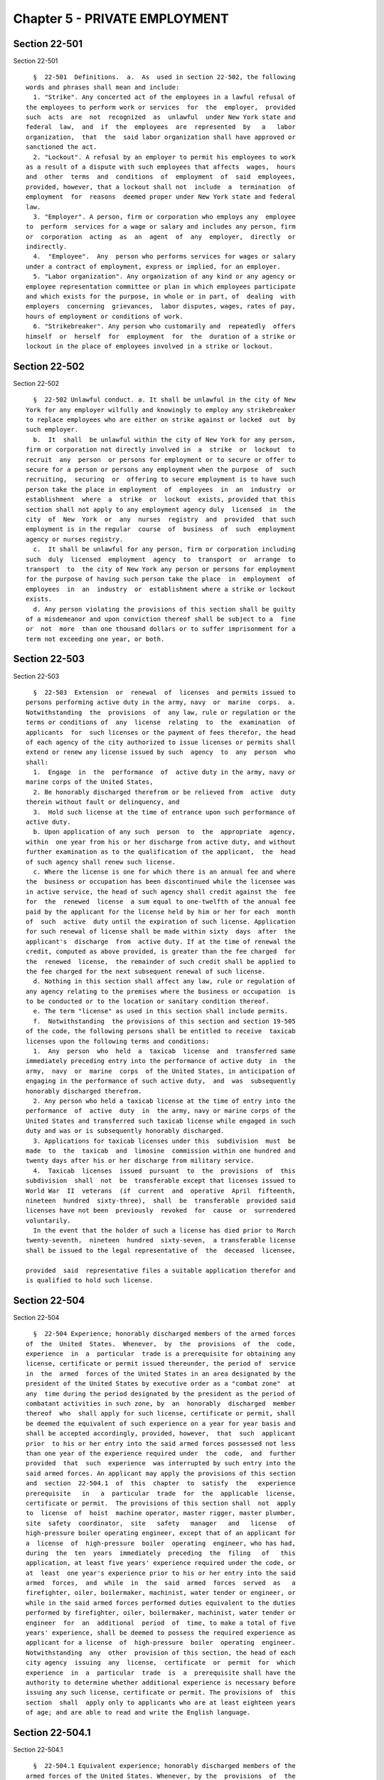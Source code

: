 Chapter 5 - PRIVATE EMPLOYMENT
==============================

Section 22-501
--------------

Section 22-501 ::    
        
     
        §  22-501  Definitions.  a.  As  used in section 22-502, the following
      words and phrases shall mean and include:
        1. "Strike". Any concerted act of the employees in a lawful refusal of
      the employees to perform work or services  for  the  employer,  provided
      such  acts  are  not  recognized  as  unlawful  under New York state and
      federal  law,  and  if  the  employees  are  represented  by   a   labor
      organization,  that  the  said labor organization shall have approved or
      sanctioned the act.
        2. "Lockout". A refusal by an employer to permit his employees to work
      as a result of a dispute with such employees that affects  wages,  hours
      and  other  terms  and  conditions  of  employment  of  said  employees,
      provided, however, that a lockout shall not  include  a  termination  of
      employment  for  reasons  deemed proper under New York state and federal
      law.
        3. "Employer". A person, firm or corporation who employs any  employee
      to  perform  services for a wage or salary and includes any person, firm
      or  corporation  acting  as  an  agent  of  any  employer,  directly  or
      indirectly.
        4.  "Employee".  Any  person who performs services for wages or salary
      under a contract of employment, express or implied, for an employer.
        5. "Labor organization". Any organization of any kind or any agency or
      employee representation committee or plan in which employees participate
      and which exists for the purpose, in whole or in part, of  dealing  with
      employers  concerning  grievances,  labor disputes, wages, rates of pay,
      hours of employment or conditions of work.
        6. "Strikebreaker". Any person who customarily and  repeatedly  offers
      himself  or  herself  for  employment  for  the  duration of a strike or
      lockout in the place of employees involved in a strike or lockout.
    
    
    
    
    
    
    

Section 22-502
--------------

Section 22-502 ::    
        
     
        §  22-502 Unlawful conduct. a. It shall be unlawful in the city of New
      York for any employer wilfully and knowingly to employ any strikebreaker
      to replace employees who are either on strike against or locked  out  by
      such employer.
        b.  It  shall  be unlawful within the city of New York for any person,
      firm or corporation not directly involved in  a  strike  or  lockout  to
      recruit  any  person  or persons for employment or to secure or offer to
      secure for a person or persons any employment when the purpose  of  such
      recruiting,  securing  or  offering to secure employment is to have such
      person take the place in employment  of  employees  in  an  industry  or
      establishment  where  a  strike  or  lockout  exists, provided that this
      section shall not apply to any employment agency duly  licensed  in  the
      city  of  New  York  or  any  nurses  registry  and  provided  that such
      employment is in the regular  course  of  business  of  such  employment
      agency or nurses registry.
        c.  It shall be unlawful for any person, firm or corporation including
      such  duly  licensed  employment  agency  to  transport  or  arrange  to
      transport  to  the city of New York any person or persons for employment
      for the purpose of having such person take the place  in  employment  of
      employees  in  an  industry  or  establishment where a strike or lockout
      exists.
        d. Any person violating the provisions of this section shall be guilty
      of a misdemeanor and upon conviction thereof shall be subject to a  fine
      or  not  more  than one thousand dollars or to suffer imprisonment for a
      term not exceeding one year, or both.
    
    
    
    
    
    
    

Section 22-503
--------------

Section 22-503 ::    
        
     
        §  22-503  Extension  or  renewal  of  licenses  and permits issued to
      persons performing active duty in the army, navy  or  marine  corps.  a.
      Notwithstanding  the  provisions  of  any law, rule or regulation or the
      terms or conditions of  any  license  relating  to  the  examination  of
      applicants  for  such licenses or the payment of fees therefor, the head
      of each agency of the city authorized to issue licenses or permits shall
      extend or renew any license issued by such  agency  to  any  person  who
      shall:
        1.  Engage  in  the  performance  of  active duty in the army, navy or
      marine corps of the United States,
        2. Be honorably discharged therefrom or be relieved from  active  duty
      therein without fault or delinquency, and
        3.  Hold such license at the time of entrance upon such performance of
      active duty.
        b. Upon application of any such  person  to  the  appropriate  agency,
      within  one year from his or her discharge from active duty, and without
      further examination as to the qualification of the applicant,  the  head
      of such agency shall renew such license.
        c. Where the license is one for which there is an annual fee and where
      the  business or occupation has been discontinued while the licensee was
      in active service, the head of such agency shall credit against the  fee
      for  the  renewed  license  a sum equal to one-twelfth of the annual fee
      paid by the applicant for the license held by him or her for each  month
      of  such  active  duty until the expiration of such license. Application
      for such renewal of license shall be made within sixty  days  after  the
      applicant's  discharge  from  active duty. If at the time of renewal the
      credit, computed as above provided, is greater than the fee charged  for
      the  renewed  license,  the remainder of such credit shall be applied to
      the fee charged for the next subsequent renewal of such license.
        d. Nothing in this section shall affect any law, rule or regulation of
      any agency relating to the premises where the business or occupation  is
      to be conducted or to the location or sanitary condition thereof.
        e. The term "license" as used in this section shall include permits.
        f.  Notwithstanding  the provisions of this section and section 19-505
      of the code, the following persons shall be entitled to receive  taxicab
      licenses upon the following terms and conditions:
        1.  Any  person  who  held  a  taxicab  license  and  transferred same
      immediately preceding entry into the performance of active duty  in  the
      army,  navy  or  marine  corps  of the United States, in anticipation of
      engaging in the performance of such active duty,  and  was  subsequently
      honorably discharged therefrom.
        2. Any person who held a taxicab license at the time of entry into the
      performance  of  active  duty  in  the army, navy or marine corps of the
      United States and transferred such taxicab license while engaged in such
      duty and was or is subsequently honorably discharged.
        3. Applications for taxicab licenses under this  subdivision  must  be
      made  to  the  taxicab  and  limosine  commission within one hundred and
      twenty days after his or her discharge from military service.
        4.  Taxicab  licenses  issued  pursuant  to  the  provisions  of  this
      subdivision  shall  not  be  transferable except that licenses issued to
      World War  II  veterans  (if  current  and  operative  April  fifteenth,
      nineteen  hundred  sixty-three),  shall  be  transferable  provided said
      licenses have not been  previously  revoked  for  cause  or  surrendered
      voluntarily.
        In the event that the holder of such a license has died prior to March
      twenty-seventh,  nineteen  hundred  sixty-seven,  a transferable license
      shall be issued to the legal representative of  the  deceased  licensee,
    
      provided  said  representative files a suitable application therefor and
      is qualified to hold such license.
    
    
    
    
    
    
    

Section 22-504
--------------

Section 22-504 ::    
        
     
        §  22-504 Experience; honorably discharged members of the armed forces
      of  the  United  States.  Whenever,  by  the  provisions  of  the  code,
      experience  in  a  particular  trade is a prerequisite for obtaining any
      license, certificate or permit issued thereunder, the period of  service
      in  the  armed  forces of the United States in an area designated by the
      president of the United States by executive order as a "combat zone"  at
      any  time during the period designated by the president as the period of
      combatant activities in such zone, by  an  honorably  discharged  member
      thereof  who  shall apply for such license, certificate or permit, shall
      be deemed the equivalent of such experience on a year for year basis and
      shall be accepted accordingly, provided, however,  that  such  applicant
      prior  to his or her entry into the said armed forces possessed not less
      than one year of the experience required under  the  code,  and  further
      provided  that  such  experience  was interrupted by such entry into the
      said armed forces. An applicant may apply the provisions of this section
      and  section  22-504.1  of  this  chapter  to  satisfy  the   experience
      prerequisite   in   a  particular  trade  for  the  applicable  license,
      certificate or permit.  The provisions of this section shall  not  apply
      to  license  of  hoist  machine operator, master rigger, master plumber,
      site  safety  coordinator,  site   safety   manager   and   license   of
      high-pressure boiler operating engineer, except that of an applicant for
      a  license  of  high-pressure  boiler  operating  engineer, who has had,
      during  the  ten  years  immediately  preceding  the  filing   of   this
      application, at least five years' experience required under the code, or
      at  least  one year's experience prior to his or her entry into the said
      armed  forces,  and  while  in  the  said  armed  forces  served  as   a
      firefighter, oiler, boilermaker, machinist, water tender or engineer, or
      while in the said armed forces performed duties equivalent to the duties
      performed by firefighter, oiler, boilermaker, machinist, water tender or
      engineer  for  an  additional  period  of  time, to make a total of five
      years' experience, shall be deemed to possess the required experience as
      applicant for a license  of  high-pressure  boiler  operating  engineer.
      Notwithstanding  any  other  provision of this section, the head of each
      city agency  issuing  any  license,  certificate  or  permit  for  which
      experience  in  a  particular  trade  is  a  prerequisite shall have the
      authority to determine whether additional experience is necessary before
      issuing any such license, certificate or permit. The provisions of  this
      section  shall  apply only to applicants who are at least eighteen years
      of age; and are able to read and write the English language.
    
    
    
    
    
    
    

Section 22-504.1
----------------

Section 22-504.1 ::    
        
     
        §  22-504.1 Equivalent experience; honorably discharged members of the
      armed forces of the United States. Whenever, by the  provisions  of  the
      code,  experience  in a particular trade is a prerequisite for obtaining
      any license, certificate or permit  issued  thereunder,  the  period  of
      service  in  the  armed  forces  of  the  United  States by an honorably
      discharged member thereof who shall apply for such license,  certificate
      or  permit,  shall be deemed the equivalent of such experience on a year
      for year basis and shall be  accepted  accordingly,  provided,  however,
      that  such  applicant  while  in  said  armed  forces  performed  duties
      equivalent to experience required for any such license,  certificate  or
      permit,  and  provided  further  that  only the period of service during
      which such equivalent duties were performed shall be  deemed  equivalent
      experience.  An  applicant  may apply the provisions of this section and
      section 22-504 of this chapter to satisfy the experience prerequisite in
      a particular trade for the applicable license,  certificate  or  permit.
      Notwithstanding  any  other  provision of this section, the head of each
      city agency  issuing  any  license,  certificate  or  permit  for  which
      experience  in  a  particular  trade  is  a  prerequisite shall have the
      authority to determine whether additional experience is necessary before
      issuing any such license, certificate or permit. The provisions of  this
      section  shall  apply only to applicants who are at least eighteen years
      of age; and are able to read and write the English language.
    
    
    
    
    
    
    

Section 22-505
--------------

Section 22-505 ::    
        
     
        §  22-505  Displaced  Building Service Workers a. For purposes of this
      section only, the following terms shall have the following meaning:
        (1) "Building service" means work performed  in  connection  with  the
      care  or  maintenance  of  an existing building and includes, but is not
      limited to, work performed  by  a  watchman,  guard,  doorman,  building
      cleaner,  porter, handyman, janitor, gardener, groundskeeper, stationary
      fireman,  elevator   operator   and   starter,   window   cleaner,   and
      superintendents.
        (2)  "Building  service  contract" means a contract let to any covered
      employer for the furnishing  of  building  services,  and  includes  any
      subcontracts for such services.
        (3)  "Building  service contractor" means any person who enters into a
      building service contract.
        (4) "Building  service  employee"  means  any  person  employed  as  a
      building  service  employee by a covered employer who has been regularly
      assigned to a building on a full or part-time basis for at least  ninety
      days  immediately preceding any transition in employment subject to this
      section except for (i)  persons  who  are  managerial,  supervisory,  or
      confidential  employees, provided that this exemption shall not apply to
      building superintendents or resident managers, (ii) persons  earning  in
      excess  of  twenty-five  dollars  per  hour from a covered employer, and
      (iii) persons regularly scheduled to work fewer  than  eight  hours  per
      week at a building.
        (5)   "City   of   New  York"  means  any  city,  county  or  borough,
      administration, department, division, bureau, board or commission, or  a
      corporation,  institution  or agency of government the expenses of which
      are paid in whole or in part from the city treasury.
        (6) "Covered employer" means any  person  who  owns  or  manages  real
      property,  either  on  its  own behalf or for another person, within the
      City of New York, including, but not limited to,  housing  cooperatives,
      condominium  associations,  building  managing  agents, and any building
      service contractor, provided, however, that  the  requirements  of  this
      subchapter  shall not apply to (i) residential buildings of less than 50
      units, (ii) commercial office, institutional or retail buildings of less
      than 100,000 square feet, (iii) any building in which the  city  of  New
      York  and/or any governmental entity, the head or majority of members of
      which are appointed by one or more officers of the  city  of  New  York,
      occupies  fifty  percent or more of the rentable square footage, or (iv)
      to the extent that such requirements conflict with title 11, section 162
      of the state finance law.
        (7) "Person" means any individual, proprietorship, partnership,  joint
      venture,  corporation, limited liability company, trust, association, or
      other entity that may employ persons or enter  into  service  contracts,
      but  shall  not include the city of New York, the state of New York, and
      the  federal  government  or  any  other  governmental  entity,  or  any
      individual or entity managing real property for a governmental entity.
        (8)  "Successor  employer"  means a covered employer that (i) has been
      awarded a building service contract to provide, in  whole  or  in  part,
      building services that are substantially similar to those provided under
      a  service  contract  that  has  recently  been  terminated, or (ii) has
      purchased or acquired control of a property in  which  building  service
      employees were employed.
        b.  (1)  No  less  than  fifteen  calendar days before terminating any
      building service  contract,  any  covered  employer  shall  request  the
      terminated  contractor  to  provide to the successor employer a full and
      accurate list containing the name, address, date of hire, and employment
      occupation classification of each building  service  employee  currently
      employed at the site or sites covered by the terminated contract.
    
        (2)   No  less  than  fifteen  calendar  days  before  transferring  a
      controlling interest in any covered building in which building  services
      employees  are  employed,  any  covered  employer  shall  provide to the
      successor employer  a  full  and  accurate  list  containing  the  name,
      address,  date of hire, and employment occupation classification of each
      building service employee  currently  employed  at  the  site  or  sites
      covered by the transfer of controlling interest.
        (3)  No  more  than seven calendar days after notice that its building
      service contract has been terminated, any covered employer shall provide
      to the successor employer a full and accurate list containing the  name,
      address,  date of hire, and employment occupation classification of each
      building service employee employed on the notice date  at  the  site  or
      sites covered by the terminated building service contract.
        (4)  When  providing  the  notice required under this subsection, each
      covered  employer  shall  ensure  that  a  notice  to  building  service
      employees is posted setting forth the rights provided under this section
      and  which  includes  a  copy  of  the list provided under the preceding
      sections, and that such  notice  is  also  provided  to  the  employees'
      collective  bargaining representative, if any. The notice and list shall
      be posted in  the  same  location  and  manner  that  other  statutorily
      required notices to employees are posted at the affected building(s).
        (5) A successor employer shall retain for a ninety (90) day transition
      employment  period  at  the  affected building(s) those building service
      employee(s) of the  terminated  building  service  contractor  (and  its
      subcontractors),  or other covered employer, employed at the building(s)
      covered by the terminated building service contract or owned or operated
      by the former covered employer.
        (6) If at any  time  the  successor  employer  determines  that  fewer
      building  service employees are required to perform building services at
      the affected building(s) than had been performing  such  services  under
      the former employer, the successor employer shall retain the predecessor
      building  service  employees  by  seniority  within  job classification;
      provided, that during  such  90-day  transition  period,  the  successor
      employer  shall  maintain  a  preferential hiring list of those building
      service employees not retained at the building(s) who shall be  given  a
      right  of  first  refusal  to any jobs within their classifications that
      become available during that period.
        (7) Except as provided in part (6) of  this  subsection,  during  such
      90-day  period,  the  successor  contractor  shall not discharge without
      cause an employee retained pursuant to this section.
        (8) At the end of the 90-day transition period, the successor employer
      shall  perform  a  written  performance  evaluation  for  each  employee
      retained  pursuant to this section. If the employee's performance during
      such 90-day period is satisfactory, the successor contractor shall offer
      the  employee  continued  employment  under  the  terms  and  conditions
      established by the successor employer or as required by law.
        c.  (1)  A  building  service  employee who has been discharged or not
      retained in violation of this section may bring  an  action  in  Supreme
      Court  against  a  successor  contractor  and/or  covered  employer  for
      violation of any obligation imposed pursuant to this section.
        (2) The court shall have  authority  to  order  injunctive  relief  to
      prevent or remedy a violation of any obligation imposed pursuant to this
      section.
        (3) If the court finds that by reason of a violation of any obligation
      imposed  pursuant  to subsection b, a building service employee has been
      discharged or not retained in violation of this section, it shall award:
        (i) Back pay for each day during which the violation continues,  which
      shall  be  calculated at a rate of compensation not less than the higher
    
      of (a) the average regular rate of pay received by the  employee  during
      the last three years of the employee's employment in the same occupation
      classification; or (b) the final regular rate received by the employee.
        (ii)  Costs of benefits the successor employer would have incurred for
      the employee under the  successor  contractor's  or  employer's  benefit
      plan(s).
        (iii)  The  building  service employee's reasonable attorneys fees and
      costs.
        (4) In any such action, the court shall have authority  to  order  the
      terminated  contractor  or  former  employer  to  provide  the successor
      employer with the information required pursuant to subsection b of  this
      section.
        d. The provisions of this section shall not apply (i) to any successor
      employer  that,  on  or  before  the  effective  date of the transfer of
      control from a predecessor covered employer to the successor employer or
      the commencement of services by a successor building service contractor,
      agrees to assume, or to be bound by, the collective bargaining agreement
      of the predecessor covered employer covering building service employees,
      provided that the collective bargaining  agreement  provides  terms  and
      conditions  for  the discharge or laying off of employees; or (ii) where
      there is no existing collective bargaining  agreement  as  described  in
      subsection  (i)  above,  to  any  successor  employer that agrees, on or
      before the effective date of the transfer of control from a  predecessor
      covered  employer  to  the  successor  employer  or  the commencement of
      services by a successor building service contractor, to enter into a new
      collective bargaining agreement covering its building service employees,
      provided that the collective bargaining  agreement  provides  terms  and
      conditions for the discharge or laying off of employees; or (iii) to any
      successor  employer whose building service employees will be accreted to
      a bargaining unit with a pre-existing collective  bargaining  agreement,
      provided  that  the  collective  bargaining agreement provides terms and
      conditions for the discharge or laying off of  employees;  or  (iv)  any
      covered  employer  that  obtains  a  written commitment from a successor
      employer that the successor employer's building service  employees  will
      be  covered by a collective bargaining agreement falling within subparts
      (i), (ii), or (iii) above.
    
    
    
    
    
    
    

Section 22-506
--------------

Section 22-506 ::    
        
     
        * §  22-506  a.  Short  title.  This section shall be known and may be
      cited as the "Health Care Security Act."
        ** b. Definitions. For purposes of this section, the  following  terms
      shall have the following meanings:
        (1)  "Active  retail  floor  space" means the floor space in any store
      operated by a grocery employer that is utilized for the display and sale
      of food; provided that such term shall not include  any  storage  space,
      loading  dock,  food preparation space or eating area designated for the
      consumption of prepared food.
        (2) "Administering agency" means any city agency, office,  department,
      division, bureau or institution of government, the expenses of which are
      paid  in  whole  or  in  part from the city treasury, as the mayor shall
      designate.
        (3) "City" means the city of New York.
        (4) "Covered employer" means any grocery  employer  operating  in  the
      city.
        (5)  "Covered  industry"  means  the grocery industry operating in the
      city.
        (6) "Employee" means any person who  is  not  a  family  member  of  a
      covered  employer  and  who  works  at  any  location  in  the city on a
      full-time,  part-time  or  seasonal  basis  for  any  grocery  employer;
      provided  that  such  term shall not include persons who are managerial,
      supervisory or confidential employees; and provided  further  that  such
      term shall not include persons who are hired to work exclusively for the
      holiday period from November 1 through December 31.
        (7)  "Entity"  or "Person" means any natural person, corporation, sole
      proprietorship,  partnership,  association,   joint   venture,   limited
      liability company or other legal entity.
        (8)  "Family  of  employee"  means  the  spouse or domestic partner as
      defined in section 3-240 of the administrative code of an  employee  and
      each dependent child of such employee.
        (9) "Family member of a covered employer" means the spouse or domestic
      partner  as  defined  in  section  3-240 of the administrative code of a
      covered employer and each child,  parent,  sister  or  brother  of  such
      employer.
        (10)  "Fiscal  year" means the period from July 1 of each year through
      June 30 of the following year.
        (11) "Food" means nourishment for human consumption.
        (12) "Grocery employer" means any entity operating one or more  retail
      stores   in   the  city  that  (i)  primarily  sell  food  for  off-site
      consumption, where such entity employs fifty or more  employees  at  any
      one  such store, provided that such entity shall be deemed to employ the
      highest number of employees that such entity employed at any time during
      the preceding fiscal year or (ii) contain 12,500 square feet or more  of
      active retail floor space for the sale of food for off-site consumption,
      such  as  a "big box" retail store or warehouse club; provided that such
      term shall not  include  any  retail  store  for  which  pharmacy  sales
      comprise fifty percent or more of store sales.
        (13)  "Health  care  expenditure"  means  any amount paid by a covered
      employer to its employees or to another party on behalf of its employees
      and/or the families of its employees for the purpose of providing health
      care services or reimbursing the cost of such services for its employees
      and/or the families of its employees, including, but not limited to, (i)
      contributions by such employer to a health savings  account  as  defined
      under  section  223 of the United States internal revenue code or to any
      other account having substantially the same purpose  or  effect  without
      regard  to whether such contributions qualify for a tax deduction or are
      excludable from employee income; (ii) reimbursement by such employer  to
    
      its  employees  and/or the families of its employees for incurred health
      care expenses where such recipients had no entitlement to have  expenses
      reimbursed  under any plan, fund or program maintained by such employer;
      or  (iii) contributions by such employer to any New York city health and
      hospitals corporation facility or federally qualified health center that
      is located in a borough where such employer operates a  store  or  where
      the  majority  of  such  employer's employees reside, provided that such
      contributions shall not be designated for  a  particular  individual  or
      group  of  individuals, notwithstanding anything herein to the contrary;
      provided, however, that such term shall not  include  any  payment  made
      directly  or  indirectly for workers' compensation, Medicare benefits or
      any other health care costs, taxes or assessments that such employer  is
      required  to  pay pursuant to any federal, state or local law other than
      this section, or any amount deducted from an employee's  wages  and  not
      reimbursed by such employer.
        (14) "Health care services" means primary or secondary medical care or
      services,  including,  but  not limited to, (i) inpatient and outpatient
      hospital services, (ii) physicians' surgical and medical services, (iii)
      laboratory,  diagnostic  and  x-ray  services,  (iv)  prescription  drug
      coverage,  (v) annual physical examinations, (vi) preventative services,
      (vii)  mental  health  services  or  (viii)  substance  abuse  treatment
      services;  provided,  however,  that  such  term  shall  not include any
      medical procedure or treatment which is solely cosmetic.
        (15) "Prevailing health care expenditure rate"  means  the  amount  of
      health  care  expenditure  customarily  made  on  behalf  of a full-time
      employee and/or the family  of  such  employee  in  the  same  trade  or
      occupation  in  the  covered  industry,  prorated on an hourly basis and
      calculated pursuant to paragraph 2 of subdivision c of this section.
        (16) "Required health care expenditure" means the  total  health  care
      expenditure  that  a  covered employer is required to make each year for
      its  employees  and/or  the  families  of  its  employees  pursuant   to
      subdivision c of this section.
        (17) "Retaliatory action" means the discharge, suspension, demotion or
      penalization  of,  or  discrimination  or  taking  other  adverse action
      against, an employee with respect to the terms and  conditions  of  such
      employee's employment.
        ** NB  Validity  of  local  law  1  of  2006 is currently a subject of
      disagreement between the mayor and the city council.
        c. Required health care expenditures. ** (1) Covered  employers  shall
      make  required  health  care  expenditures  on behalf of their employees
      and/or the families of their employees each fiscal  year,  beginning  on
      July 1, 2006. Such expenditures may be made within thirty days after the
      close  of the fiscal year for which such expenditures are required to be
      made; provided that no health care expenditures may be  credited  toward
      more than one fiscal year.
        * NB  Validity  of  local  law  1  of  2006  is currently a subject of
      disagreement between the mayor and the city council.
        (2) The administering agency shall annually determine  the  prevailing
      health care expenditure rate for employees in the covered industry using
      procedures  and  standards similar to those used to calculate prevailing
      wages and fringe benefits pursuant to sections 230 and 220  of  the  New
      York state labor law; provided that where thirty percent or more of such
      employees  are  covered  by a valid collective bargaining agreement, the
      prevailing health care expenditure rate  for  such  employees  shall  be
      equal  to  the  health  care expenditure rate for full-time employees as
      provided under such collective bargaining  agreement;  provided  further
      that where there are more than one such collective bargaining agreements
      with  differing  health  care  expenditure rates for full-time employees
    
      which together cover thirty percent or more  of  the  employees  in  the
      covered  industry,  the prevailing health care expenditure rate for such
      employees shall be the average such rate of  all  such  agreements;  and
      provided  further  that  all  employees employed in the covered industry
      shall be deemed to be in the same trade or occupation  for  purposes  of
      determining the prevailing health care expenditure rate. Each prevailing
      health  care  expenditure  rate  determined pursuant to this subdivision
      shall be published by the administering agency by March 1 of  each  year
      and shall take effect on July 1 of the fiscal year.
        ** (3)  Each  covered  employer  shall annually determine its required
      health care  expenditure  by  multiplying  the  prevailing  health  care
      expenditure  rate  as determined by the administering agency pursuant to
      this subdivision for such  employer's  covered  industry  by  the  total
      number  of  hours  worked during the fiscal year by all the employees of
      such employer. A covered employer may use any reasonable methodology  to
      determine  (i)  the number of hours worked during the fiscal year by its
      employees; (ii) such employer's required health care expenditure for the
      fiscal year; and (iii) whether the health care expenditure made by  such
      employer  during  the  fiscal  year is at least equal to such employer's
      required health care expenditure for such year.  Each  covered  employer
      shall  file  a  concise  statement  describing such methodology with the
      administering agency, or if no such agency has been designated, with the
      city clerk, by April 1 of each year for the following fiscal year.
        ** NB Validity of local law 1  of  2006  is  currently  a  subject  of
      disagreement between the mayor and the city council.
        ** (4) A covered employer shall (i) maintain an accurate work log that
      includes,  for each employee, such employee's name, trade or occupation,
      and the dates and  hours  or  time  periods  worked  by  such  employee,
      provided,  however,  that  covered  employers  shall  not be required to
      maintain such records in any particular form; (ii) provide  an  employee
      or  such  employee's  designated  representative(s)  with access to such
      employee's work log and payroll  records  for  inspection  and  copying;
      (iii) maintain accurate records of health care expenditures and required
      health  care  expenditures,  and  proof  of such expenditures each year,
      provided, however, that covered  employers  shall  not  be  required  to
      maintain  such records in any particular form; and (iv) provide a report
      to  the  administering  agency  on  an  annual  basis   containing   the
      information  required to be maintained pursuant to subparagraphs (i) and
      (iii) of this paragraph, and such other information as the administering
      agency shall require. Such report shall be made available to the  public
      upon  request  without  employee  names  or other personally identifying
      information. A covered employer that is  a  signatory  to  one  or  more
      collective  bargaining  agreements  that  cover  at  least  seventy-five
      percent of its employees may comply with this  section  as  provided  in
      subdivision g.
        ** NB  Validity  of  local  law  1  of  2006 is currently a subject of
      disagreement between the mayor and the city council.
        d. Unlawful retaliation. It shall be unlawful for any covered employer
      to deprive or threaten to deprive any  person  of  employment,  take  or
      threaten  to take any retaliatory action against any person, or directly
      or indirectly intimidate, threaten,  coerce,  command  or  influence  or
      attempt to intimidate, threaten, coerce, command or influence any person
      because  such  person  has  taken an action to enforce, inquire about or
      inform others about the requirements of this section.  Taking  any  such
      adverse  action  against  any person within ninety days of such person's
      exercise of rights pursuant to this section  shall  raise  a  rebuttable
      presumption that such action was in retaliation for the exercise of such
      rights.
    
        e.  Violations  and penalties. (1) Any covered employer found to be in
      violation of this section by failing to make  health  care  expenditures
      during  the  fiscal  year  at  least  equal  to the required health care
      expenditure for such employer shall be liable for a civil penalty  equal
      to the amount of the shortfall.
        (2)  Any  covered employer found to be in violation of this section by
      failing to make health care expenditures during the fiscal year at least
      equal to the required health care expenditure for  such  employer  shall
      correct  such  violation  within  ninety days of such determination. The
      administering agency shall serve a  notice  to  correct  such  violation
      which   shall   specify   the  date  which  is  ninety  days  from  such
      determination by which the violation  shall  be  corrected.  Failure  to
      correct  such  violation  pursuant  to  this  paragraph  shall subject a
      covered employer to a civil  penalty  of  not  less  than  five  hundred
      dollars for each day such violation continues.
        (3)   Any   covered  employer  found  to  have  violated  any  of  the
      requirements of paragraph (4) of subdivision c of this section shall  be
      liable  for  a  civil  penalty of not less than five hundred dollars for
      each such violation.
        (4) In addition to being liable for civil penalties pursuant  to  this
      subdivision,  any  covered  employer found to have violated this section
      may be subject to  other  action  taken  by  the  administering  agency,
      including,  but  not  limited  to,  requesting  that  city  agencies  or
      departments revoke or suspend any city-issued registration certificates,
      permits or licenses held by such covered employer until such time as the
      violation is remedied.
        (5) Penalties imposed pursuant to this section shall  not  affect  any
      right  or remedy available or civil or criminal penalty applicable under
      law to any individual or entity, or in any way diminish  or  reduce  the
      remedy  or  damages  recoverable in any action in equity or law before a
      court of law with competent jurisdiction.
        f. Enforcement. (1) The administering agency  shall  take  appropriate
      action   to  enforce  this  section,  including,  but  not  limited  to,
      periodically auditing covered employers to monitor compliance with  this
      section;  establishing  a  system  to receive complaints from any person
      charging that  a  violation  has  occurred  pursuant  to  this  section;
      investigating complaints received; and making findings of violations and
      civil penalties in accordance with the provisions of this section.
        ** (2) Any proceeding to recover any civil penalty authorized pursuant
      to  this  section  shall  be  commenced  by  the  service of a notice of
      violation which shall be returnable to  the  administering  agency.  The
      commissioner  or  other  designated  person of such administering agency
      shall, after due notice and an opportunity for a hearing, be  authorized
      to impose the civil penalties prescribed by this section.
        ** NB  Validity  of  local  law  1  of  2006 is currently a subject of
      disagreement between the mayor and the city council.
        (3) Any action or proceeding that may be appropriate or necessary  for
      the  correction  of  any  violation  issued  pursuant  to  this section,
      including, but not limited to, actions to secure permanent  injunctions,
      enjoining  any  acts  or  practices  which  constitute  such  violation,
      mandating compliance with the provisions of this section or  such  other
      relief as may be appropriate, may be initiated in any court of competent
      jurisdiction by the corporation counsel or such other persons designated
      by the corporation counsel on behalf of the administering agency.
        ** (4)  Any  joint-labor  management committee established pursuant to
      the federal Labor Management Cooperation Act of 1978  (section  175a  of
      title 29 of the United States code) operating in the covered industry or
      any  employee  of a covered employer may bring an action in any court of
    
      competent jurisdiction against a covered employer  that  fails  to  make
      health  care  expenditures  during the fiscal year at least equal to the
      required health care expenditure for such employer in violation of  this
      section. Upon a determination of any such violation, the court may award
      any  appropriate equitable relief to secure compliance with this section
      and shall  award  reasonable  attorney's  fees  and  costs  incurred  in
      maintaining the action to any complaining party who prevails in any such
      enforcement action.
        ** NB  Validity  of  local  law  1  of  2006 is currently a subject of
      disagreement between the mayor and the city council.
        (5) Any aggrieved person may bring an action in any court of competent
      jurisdiction against a covered employer for violation of  subdivision  d
      of  this  section. Upon a determination of any such violation, the court
      may award any appropriate remedy  at  law  or  equity  and  shall  award
      reasonable  attorney's fees and costs incurred in maintaining the action
      to any complaining party who prevails in any such enforcement action.
        (6) Any enforcement proceedings commenced under this section  must  be
      commenced  within  three  years  after  the  date  of  the occurrence or
      termination of the alleged violation, which ever occurs later.
        g. Exemption. A covered employer that is a signatory to  one  or  more
      collective  bargaining  agreements  that  cover  at  least  seventy-five
      percent of its employees may fully comply with the requirements of  this
      section  by  filing annually with the administering agency proof of such
      collective bargaining agreements and  their  terms,  in  such  form  and
      manner  as specified by the administering agency, and shall otherwise be
      exempt from all other provisions of this section.
        h.  Rules.  The  administering  agency  shall  promulgate   rules   in
      accordance  with  this  section and such other rules as may be necessary
      for the  purpose  of  implementing,  construing  and  carrying  out  the
      provisions of this section.
        * NB Enacted without section heading.
    
    
    
    
    
    
    

